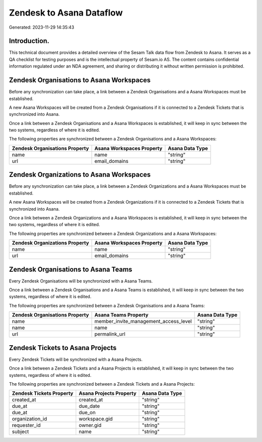 =========================
Zendesk to Asana Dataflow
=========================

Generated: 2023-11-29 14:35:43

Introduction.
------------

This technical document provides a detailed overview of the Sesam Talk data flow from Zendesk to Asana. It serves as a QA checklist for testing purposes and is the intellectual property of Sesam.io AS. The content contains confidential information regulated under an NDA agreement, and sharing or distributing it without written permission is prohibited.

Zendesk Organisations to Asana Workspaces
-----------------------------------------
Before any synchronization can take place, a link between a Zendesk Organisations and a Asana Workspaces must be established.

A new Asana Workspaces will be created from a Zendesk Organisations if it is connected to a Zendesk Tickets that is synchronized into Asana.

Once a link between a Zendesk Organisations and a Asana Workspaces is established, it will keep in sync between the two systems, regardless of where it is edited.

The following properties are synchronized between a Zendesk Organisations and a Asana Workspaces:

.. list-table::
   :header-rows: 1

   * - Zendesk Organisations Property
     - Asana Workspaces Property
     - Asana Data Type
   * - name
     - name
     - "string"
   * - url
     - email_domains
     - "string"


Zendesk Organizations to Asana Workspaces
-----------------------------------------
Before any synchronization can take place, a link between a Zendesk Organizations and a Asana Workspaces must be established.

A new Asana Workspaces will be created from a Zendesk Organizations if it is connected to a Zendesk Tickets that is synchronized into Asana.

Once a link between a Zendesk Organizations and a Asana Workspaces is established, it will keep in sync between the two systems, regardless of where it is edited.

The following properties are synchronized between a Zendesk Organizations and a Asana Workspaces:

.. list-table::
   :header-rows: 1

   * - Zendesk Organizations Property
     - Asana Workspaces Property
     - Asana Data Type
   * - name
     - name
     - "string"
   * - url
     - email_domains
     - "string"


Zendesk Organisations to Asana Teams
------------------------------------
Every Zendesk Organisations will be synchronized with a Asana Teams.

Once a link between a Zendesk Organisations and a Asana Teams is established, it will keep in sync between the two systems, regardless of where it is edited.

The following properties are synchronized between a Zendesk Organisations and a Asana Teams:

.. list-table::
   :header-rows: 1

   * - Zendesk Organisations Property
     - Asana Teams Property
     - Asana Data Type
   * - name
     - member_invite_management_access_level
     - "string"
   * - name
     - name
     - "string"
   * - url
     - permalink_url
     - "string"


Zendesk Tickets to Asana Projects
---------------------------------
Every Zendesk Tickets will be synchronized with a Asana Projects.

Once a link between a Zendesk Tickets and a Asana Projects is established, it will keep in sync between the two systems, regardless of where it is edited.

The following properties are synchronized between a Zendesk Tickets and a Asana Projects:

.. list-table::
   :header-rows: 1

   * - Zendesk Tickets Property
     - Asana Projects Property
     - Asana Data Type
   * - created_at
     - created_at
     - "string"
   * - due_at
     - due_date
     - "string"
   * - due_at
     - due_on
     - "string"
   * - organization_id
     - workspace.gid
     - "string"
   * - requester_id
     - owner.gid
     - "string"
   * - subject
     - name
     - "string"

